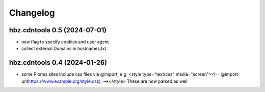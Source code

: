 Changelog
=========

hbz.cdntools 0.5 (2024-07-01)
-----------------------------

* new flag to specify cookies and user agent
* collect external Domains in hostnames.txt


hbz.cdntools 0.4 (2024-01-26)
-----------------------------

* some Plones sites include css files via @import, e.g.
  <style type="text/css" media="screen"><!-- @import url(https://www.example.org/style.css); --></style>
  These are now parsed as well
